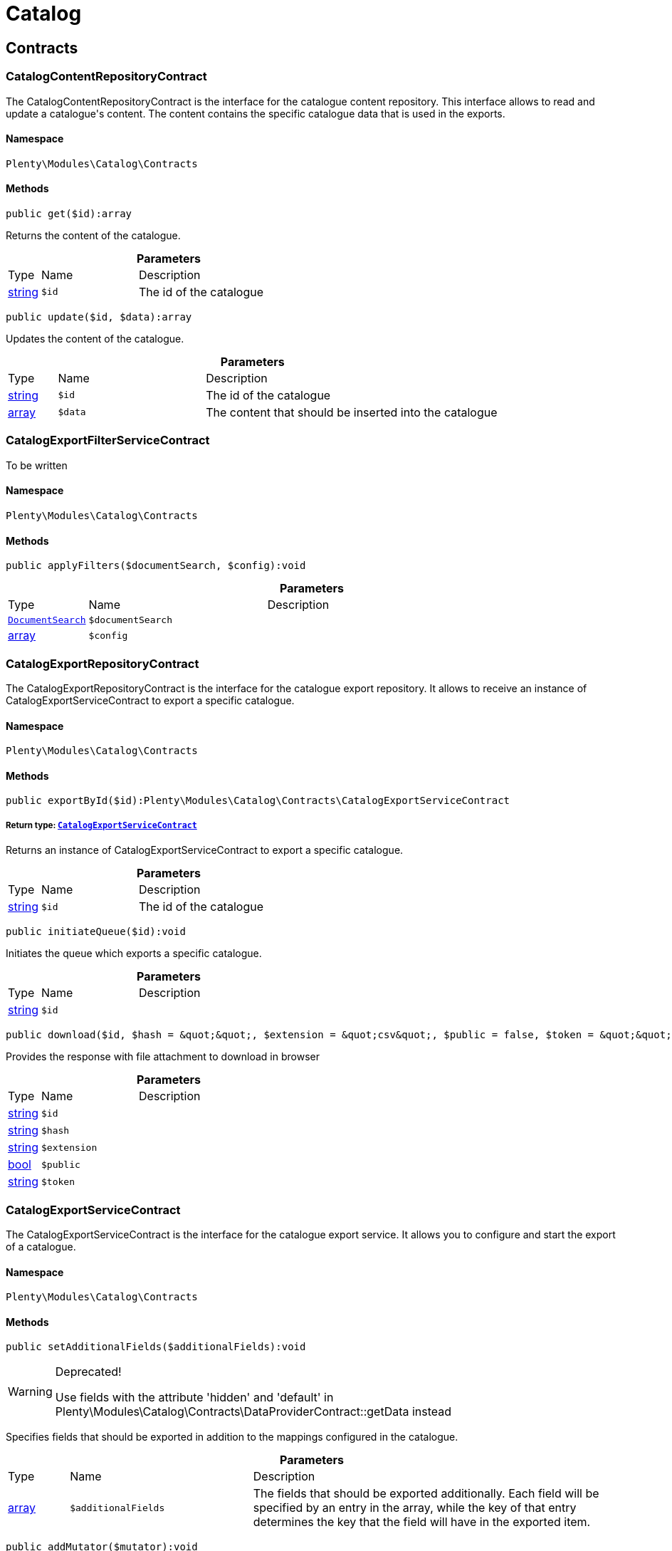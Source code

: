 :table-caption!:
:example-caption!:
:source-highlighter: prettify
:sectids!:
[[catalog_catalog]]
= Catalog

[[catalog_catalog_contracts]]
== Contracts
[[catalog_contracts_catalogcontentrepositorycontract]]
=== CatalogContentRepositoryContract

The CatalogContentRepositoryContract is the interface for the catalogue content repository. This interface allows to read and update a catalogue&#039;s content. The content contains the specific catalogue data that is used in the exports.



==== Namespace

`Plenty\Modules\Catalog\Contracts`






==== Methods

[source%nowrap, php]
----

public get($id):array

----

    





Returns the content of the catalogue.

.*Parameters*
[cols="10%,30%,60%"]
|===
|Type |Name |Description
|link:http://php.net/string[string^]
a|`$id`
a|The id of the catalogue
|===


[source%nowrap, php]
----

public update($id, $data):array

----

    





Updates the content of the catalogue.

.*Parameters*
[cols="10%,30%,60%"]
|===
|Type |Name |Description
|link:http://php.net/string[string^]
a|`$id`
a|The id of the catalogue

|link:http://php.net/array[array^]
a|`$data`
a|The content that should be inserted into the catalogue
|===



[[catalog_contracts_catalogexportfilterservicecontract]]
=== CatalogExportFilterServiceContract

To be written



==== Namespace

`Plenty\Modules\Catalog\Contracts`






==== Methods

[source%nowrap, php]
----

public applyFilters($documentSearch, $config):void

----

    







.*Parameters*
[cols="10%,30%,60%"]
|===
|Type |Name |Description
|        xref:Cloud.adoc#cloud_document_documentsearch[`DocumentSearch`]
a|`$documentSearch`
a|

|link:http://php.net/array[array^]
a|`$config`
a|
|===



[[catalog_contracts_catalogexportrepositorycontract]]
=== CatalogExportRepositoryContract

The CatalogExportRepositoryContract is the interface for the catalogue export repository. It allows to receive an instance of CatalogExportServiceContract to export a specific catalogue.



==== Namespace

`Plenty\Modules\Catalog\Contracts`






==== Methods

[source%nowrap, php]
----

public exportById($id):Plenty\Modules\Catalog\Contracts\CatalogExportServiceContract

----

    


===== *Return type:*        xref:Catalog.adoc#catalog_contracts_catalogexportservicecontract[`CatalogExportServiceContract`]


Returns an instance of CatalogExportServiceContract to export a specific catalogue.

.*Parameters*
[cols="10%,30%,60%"]
|===
|Type |Name |Description
|link:http://php.net/string[string^]
a|`$id`
a|The id of the catalogue
|===


[source%nowrap, php]
----

public initiateQueue($id):void

----

    





Initiates the queue which exports a specific catalogue.

.*Parameters*
[cols="10%,30%,60%"]
|===
|Type |Name |Description
|link:http://php.net/string[string^]
a|`$id`
a|
|===


[source%nowrap, php]
----

public download($id, $hash = &quot;&quot;, $extension = &quot;csv&quot;, $public = false, $token = &quot;&quot;):array

----

    





Provides the response with file attachment to download in browser

.*Parameters*
[cols="10%,30%,60%"]
|===
|Type |Name |Description
|link:http://php.net/string[string^]
a|`$id`
a|

|link:http://php.net/string[string^]
a|`$hash`
a|

|link:http://php.net/string[string^]
a|`$extension`
a|

|link:http://php.net/bool[bool^]
a|`$public`
a|

|link:http://php.net/string[string^]
a|`$token`
a|
|===



[[catalog_contracts_catalogexportservicecontract]]
=== CatalogExportServiceContract

The CatalogExportServiceContract is the interface for the catalogue export service. It allows you to configure and start the export of a catalogue.



==== Namespace

`Plenty\Modules\Catalog\Contracts`






==== Methods

[source%nowrap, php]
----

public setAdditionalFields($additionalFields):void

----

[WARNING]
.Deprecated! 
====

Use fields with the attribute &#039;hidden&#039; and &#039;default&#039; in Plenty\Modules\Catalog\Contracts\DataProviderContract::getData instead

====
    





Specifies fields that should be exported in addition to the mappings configured in the catalogue.

.*Parameters*
[cols="10%,30%,60%"]
|===
|Type |Name |Description
|link:http://php.net/array[array^]
a|`$additionalFields`
a|The fields that should be exported additionally. Each field will be specified by an entry in the array, while the key of that entry determines the key that the field will have in the exported item.
|===


[source%nowrap, php]
----

public addMutator($mutator):void

----

[WARNING]
.Deprecated! 
====

Use Plenty\Modules\Catalog\Contracts\TemplateContract::getPreMutators or Plenty\Modules\Catalog\Contracts\TemplateContract::getPostMutators instead.

====
    







.*Parameters*
[cols="10%,30%,60%"]
|===
|Type |Name |Description
|link:http://php.net/callable[callable^]
a|`$mutator`
a|
|===


[source%nowrap, php]
----

public setSettings($settings):void

----

    





Defines the settings that are used in the mappings and for filtering.

.*Parameters*
[cols="10%,30%,60%"]
|===
|Type |Name |Description
|link:http://php.net/array[array^]
a|`$settings`
a|
|===


[source%nowrap, php]
----

public setNumberOfDocumentsPerShard($numberOfDocumentsPerShard):void

----

[WARNING]
.Deprecated! 
====

Use Plenty\Modules\Catalog\Contracts\CatalogExportServiceContract::setItemsPerPage instead.

====
    







.*Parameters*
[cols="10%,30%,60%"]
|===
|Type |Name |Description
|link:http://php.net/int[int^]
a|`$numberOfDocumentsPerShard`
a|
|===


[source%nowrap, php]
----

public setItemsPerPage($itemsPerPage):void

----

    





Defines the amount of items that will be returned in each iteration of the export. In specific formats such as variation, it can have more results e.g. if items per page is set to 500, but variations 500 and 501 belong to the same item. In this case, variation 501 will also be returned.

.*Parameters*
[cols="10%,30%,60%"]
|===
|Type |Name |Description
|link:http://php.net/int[int^]
a|`$itemsPerPage`
a|The amount of items per page
|===


[source%nowrap, php]
----

public setUpdatedSince($timestamp):void

----

    





Limits the results of items to only those that were updated after the given timestamp.

.*Parameters*
[cols="10%,30%,60%"]
|===
|Type |Name |Description
|        xref:Miscellaneous.adoc#miscellaneous_carbon_carbon[`Carbon`]
a|`$timestamp`
a|
|===


[source%nowrap, php]
----

public getResult():Plenty\Modules\Catalog\Models\CatalogExportResult

----

    


===== *Return type:*        xref:Catalog.adoc#catalog_models_catalogexportresult[`CatalogExportResult`]


Returns an instance of CatalogExportResult, which can be iterated to receive the different pages of the exported data.

[source%nowrap, php]
----

public getPreview():void

----

    








[[catalog_contracts_catalogrepositorycontract]]
=== CatalogRepositoryContract

The CatalogRepositoryContract is the interface for the catalogue repository. It allows you to create, read, update and delete catalogues.



==== Namespace

`Plenty\Modules\Catalog\Contracts`






==== Methods

[source%nowrap, php]
----

public create($data):Plenty\Modules\Catalog\Models\Catalog

----

    


===== *Return type:*        xref:Catalog.adoc#catalog_models_catalog[`Catalog`]


Create a catalog

.*Parameters*
[cols="10%,30%,60%"]
|===
|Type |Name |Description
|link:http://php.net/array[array^]
a|`$data`
a|
|===


[source%nowrap, php]
----

public update($id, $data):Plenty\Modules\Catalog\Models\Catalog

----

    


===== *Return type:*        xref:Catalog.adoc#catalog_models_catalog[`Catalog`]


Update a catalog

.*Parameters*
[cols="10%,30%,60%"]
|===
|Type |Name |Description
|link:http://php.net/string[string^]
a|`$id`
a|

|link:http://php.net/array[array^]
a|`$data`
a|
|===


[source%nowrap, php]
----

public get($id):Plenty\Modules\Catalog\Models\Catalog

----

    


===== *Return type:*        xref:Catalog.adoc#catalog_models_catalog[`Catalog`]


Get the latest version of a catalog

.*Parameters*
[cols="10%,30%,60%"]
|===
|Type |Name |Description
|link:http://php.net/string[string^]
a|`$id`
a|
|===


[source%nowrap, php]
----

public getByVersion($id, $version = &quot;&quot;):Plenty\Modules\Catalog\Models\Catalog

----

    


===== *Return type:*        xref:Catalog.adoc#catalog_models_catalog[`Catalog`]


Get a specific version of a catalog

.*Parameters*
[cols="10%,30%,60%"]
|===
|Type |Name |Description
|link:http://php.net/string[string^]
a|`$id`
a|

|link:http://php.net/string[string^]
a|`$version`
a|
|===


[source%nowrap, php]
----

public restoreVersion($id, $version = &quot;&quot;):Plenty\Modules\Catalog\Models\Catalog

----

    


===== *Return type:*        xref:Catalog.adoc#catalog_models_catalog[`Catalog`]


Restore a past version of a catalog to become latest

.*Parameters*
[cols="10%,30%,60%"]
|===
|Type |Name |Description
|link:http://php.net/string[string^]
a|`$id`
a|

|link:http://php.net/string[string^]
a|`$version`
a|
|===


[source%nowrap, php]
----

public listVersions($id):Illuminate\Support\Collection

----

    


===== *Return type:*        xref:Miscellaneous.adoc#miscellaneous_support_collection[`Collection`]


Lists catalog versions

.*Parameters*
[cols="10%,30%,60%"]
|===
|Type |Name |Description
|link:http://php.net/string[string^]
a|`$id`
a|Catalog ID
|===


[source%nowrap, php]
----

public getArchive():array

----

    





Gets the archive

[source%nowrap, php]
----

public restoreArchived($id):Plenty\Modules\Catalog\Models\Catalog

----

    


===== *Return type:*        xref:Catalog.adoc#catalog_models_catalog[`Catalog`]


Restores an archived catalog

.*Parameters*
[cols="10%,30%,60%"]
|===
|Type |Name |Description
|link:http://php.net/string[string^]
a|`$id`
a|
|===


[source%nowrap, php]
----

public delete($id):bool

----

    





Delete a catalog

.*Parameters*
[cols="10%,30%,60%"]
|===
|Type |Name |Description
|link:http://php.net/string[string^]
a|`$id`
a|Catalog ID
|===


[source%nowrap, php]
----

public copy($data):array

----

    





Copy a catalog or multiple catalogs

.*Parameters*
[cols="10%,30%,60%"]
|===
|Type |Name |Description
|link:http://php.net/array[array^]
a|`$data`
a|
|===


[source%nowrap, php]
----

public copyCatalog($id, $modifiedAttributes):Plenty\Modules\Catalog\Models\Catalog

----

    


===== *Return type:*        xref:Catalog.adoc#catalog_models_catalog[`Catalog`]


Copy a single catalog

.*Parameters*
[cols="10%,30%,60%"]
|===
|Type |Name |Description
|link:http://php.net/string[string^]
a|`$id`
a|Catalog ID

|link:http://php.net/array[array^]
a|`$modifiedAttributes`
a|Attributes to add or modify
|===


[source%nowrap, php]
----

public copyCatalogFormat($catalogId, $data):array

----

    





Copy a catalog format

.*Parameters*
[cols="10%,30%,60%"]
|===
|Type |Name |Description
|link:http://php.net/string[string^]
a|`$catalogId`
a|Catalog ID

|link:http://php.net/array[array^]
a|`$data`
a|
|===


[source%nowrap, php]
----

public all($page = 1, $perPage = 25):Plenty\Repositories\Models\PaginatedResult

----

    


===== *Return type:*        xref:Miscellaneous.adoc#miscellaneous_models_paginatedresult[`PaginatedResult`]


Get list of all catalogs

.*Parameters*
[cols="10%,30%,60%"]
|===
|Type |Name |Description
|link:http://php.net/int[int^]
a|`$page`
a|

|link:http://php.net/int[int^]
a|`$perPage`
a|
|===


[source%nowrap, php]
----

public activate($id, $active):array

----

    





Activate a catalog

.*Parameters*
[cols="10%,30%,60%"]
|===
|Type |Name |Description
|link:http://php.net/string[string^]
a|`$id`
a|

|link:http://php.net/bool[bool^]
a|`$active`
a|
|===


[source%nowrap, php]
----

public getCatalogPreview($id):array

----

    





Gets the preview for an export with a specific catalog

.*Parameters*
[cols="10%,30%,60%"]
|===
|Type |Name |Description
|link:http://php.net/string[string^]
a|`$id`
a|
|===


[source%nowrap, php]
----

public migrate():bool

----

    





Migrates catalogs from Dynamo DB to S3

[source%nowrap, php]
----

public generateToken():string

----

    





Generates an alphanumeric token

[source%nowrap, php]
----

public buildDownloadPublicURL($id, $data):string

----

    





Builds the catalog&#039;s public download url

.*Parameters*
[cols="10%,30%,60%"]
|===
|Type |Name |Description
|link:http://php.net/string[string^]
a|`$id`
a|

|link:http://php.net/array[array^]
a|`$data`
a|
|===


[source%nowrap, php]
----

public buildDownloadPrivateURL($id, $data):string

----

    





Builds the catalog&#039;s private download url

.*Parameters*
[cols="10%,30%,60%"]
|===
|Type |Name |Description
|link:http://php.net/string[string^]
a|`$id`
a|

|link:http://php.net/array[array^]
a|`$data`
a|
|===


[source%nowrap, php]
----

public exportCatalog($id):array

----

    





Exports the catalog. The catalog ID is required.

.*Parameters*
[cols="10%,30%,60%"]
|===
|Type |Name |Description
|link:http://php.net/string[string^]
a|`$id`
a|
|===


[source%nowrap, php]
----

public importCatalog($content):Plenty\Modules\Catalog\Models\Catalog

----

    


===== *Return type:*        xref:Catalog.adoc#catalog_models_catalog[`Catalog`]


Imports the catalog. The catalog ID is required.

.*Parameters*
[cols="10%,30%,60%"]
|===
|Type |Name |Description
|link:http://php.net/string[string^]
a|`$content`
a|
|===


[source%nowrap, php]
----

public setFilters($filters = []):void

----

    





Sets the filter array.

.*Parameters*
[cols="10%,30%,60%"]
|===
|Type |Name |Description
|link:http://php.net/array[array^]
a|`$filters`
a|
|===


[source%nowrap, php]
----

public getFilters():void

----

    





Returns the filter array.

[source%nowrap, php]
----

public getConditions():void

----

    





Returns a collection of parsed filters as Condition object

[source%nowrap, php]
----

public clearFilters():void

----

    





Clears the filter array.


[[catalog_contracts_catalogresultconvertercontract]]
=== CatalogResultConverterContract

To be written



==== Namespace

`Plenty\Modules\Catalog\Contracts`






==== Methods

[source%nowrap, php]
----

public addData($data):void

----

    





Through this a single entry of a catalog result should be added

.*Parameters*
[cols="10%,30%,60%"]
|===
|Type |Name |Description
|
a|`$data`
a|
|===


[source%nowrap, php]
----

public getConvertedResult():string

----

    





Converts the data that was inserted into the specific output format

[source%nowrap, php]
----

public getType():string

----

    





Returns the type of the converted result

[source%nowrap, php]
----

public clear():void

----

    








[[catalog_contracts_catalogruntimeconfigcontract]]
=== CatalogRuntimeConfigContract

To be written



==== Namespace

`Plenty\Modules\Catalog\Contracts`






==== Methods

[source%nowrap, php]
----

public applyRuntimeConfig($template, $catalog):void

----

    





Will be run before every export and is meant to provide filters on the template
which can&#039;t be defined before the runtime of the export

.*Parameters*
[cols="10%,30%,60%"]
|===
|Type |Name |Description
|        xref:Catalog.adoc#catalog_contracts_templatecontract[`TemplateContract`]
a|`$template`
a|

|        xref:Catalog.adoc#catalog_models_catalog[`Catalog`]
a|`$catalog`
a|
|===


[source%nowrap, php]
----

public applyPreviewRuntimeConfig($template, $catalog):void

----

    





Will be run before every preview and is meant to provide filters on the template
which can&#039;t be defined before the runtime of the preview

.*Parameters*
[cols="10%,30%,60%"]
|===
|Type |Name |Description
|        xref:Catalog.adoc#catalog_contracts_templatecontract[`TemplateContract`]
a|`$template`
a|

|        xref:Catalog.adoc#catalog_models_catalog[`Catalog`]
a|`$catalog`
a|
|===



[[catalog_contracts_catalogruntimeconfigprovidercontract]]
=== CatalogRuntimeConfigProviderContract

To be written



==== Namespace

`Plenty\Modules\Catalog\Contracts`






==== Methods

[source%nowrap, php]
----

public isPreviewable():bool

----

    





Determines if a preview can be exported through catalogs that use the specific template

[source%nowrap, php]
----

public getRuntimeConfigClass():string

----

    





Returns a class name through which the export can be configured with information that isn&#039;t known before
the export runtime

[source%nowrap, php]
----

public getResultConverterClass():string

----

    





Returns a class name through which the export result can be converted into the necessary format (e.g. json or csv)


[[catalog_contracts_catalogtemplateprovidercontract]]
=== CatalogTemplateProviderContract

The CatalogTemplateProviderContract is the interface that has to be implemented by the catalogue template providers. Each registered template should have a catalogue template provider (multiple templates can use the same one) to avoid booting them if they are not necessary. A catalogue template provider fills a template with data at the moment the template gets booted. Whenever it is possible, use the abstract class Plenty\Modules\Catalog\Templates\BaseTemplateProvider.



==== Namespace

`Plenty\Modules\Catalog\Contracts`






==== Methods

[source%nowrap, php]
----

public getMappings():array

----

    





Returns the different mapping sections including the information which data provider fills them. Each entry in the array represents a section of the catalogue UI.

[source%nowrap, php]
----

public getFilter():array

----

    





Returns the filters that will be applied in each export of templates that will be booted by this provider.

[source%nowrap, php]
----

public getPreMutators():array

----

    





Returns the callback functions that will be applied to the raw data (so before the mapping occurs) of each item in the export. Every callback function will receive an array of the raw item data and should return this array with the changes that should be applied (e.g. function (array $item){ --your code-- return $item}).

[source%nowrap, php]
----

public getPostMutators():array

----

    





Returns the callback functions that will be applied to the mapped data of each item in the export. Every callback function will receive an array of the mapped item data und should return this array with the changes that should be applied (e.g. function (array $item){ --your code-- return $item}).

[source%nowrap, php]
----

public getSkuCallback():callable

----

    





Returns a callback function that is called if a field with the specific key &quot;sku&quot; got mapped. The function will receive the value that got mapped, the raw data array of this item and the type of the mapped source. It should return the new value (e.g. function ($value, array $item, $mappingType){ --your code-- return $value})).

[source%nowrap, php]
----

public getSettings():array

----

    





Returns an array of settings that will be displayed in the UI of each catalogue with a template that uses this provider. The selected values for all those settings can then be used in the export.

[source%nowrap, php]
----

public getMetaInfo():array

----

    





Returns an array of meta information which can be used to forward information to the export which could otherwise not be received.


[[catalog_contracts_dataprovidercontract]]
=== DataProviderContract

The DataProviderContract is the interface for data providers. Data providers provide the available fields that can be mapped in a template to create a catalogue. Whenever it is possible, use one of the concrete implementations Plenty\Modules\Catalog\DataProviders\BaseDataProvider, Plenty\Modules\Catalog\DataProviders\KeyDataProvider or Plenty\Modules\Catalog\DataProviders\NestedKeyDataProvider.



==== Namespace

`Plenty\Modules\Catalog\Contracts`






==== Methods

[source%nowrap, php]
----

public getData($query = &quot;&quot;):array

----

    





Returns the data that should be provided.

.*Parameters*
[cols="10%,30%,60%"]
|===
|Type |Name |Description
|link:http://php.net/string[string^]
a|`$query`
a|
|===


[source%nowrap, php]
----

public setTemplate($template):void

----

    







.*Parameters*
[cols="10%,30%,60%"]
|===
|Type |Name |Description
|        xref:Catalog.adoc#catalog_contracts_templatecontract[`TemplateContract`]
a|`$template`
a|
|===


[source%nowrap, php]
----

public setMapping($mapping):void

----

    







.*Parameters*
[cols="10%,30%,60%"]
|===
|Type |Name |Description
|link:http://php.net/array[array^]
a|`$mapping`
a|
|===



[[catalog_contracts_fieldgrouprepositorycontract]]
=== FieldGroupRepositoryContract

The FieldGroupRepositoryContract is the contract for the field group repository. It allows to retrieve fields of a field group. Field groups represent the different groups of available sources that can be seen in the data picker component in the catalogue UI. Each field represents a mappable source.



==== Namespace

`Plenty\Modules\Catalog\Contracts`






==== Methods

[source%nowrap, php]
----

public getFields($id, $page, $itemsPerPage, $parentId = null):Plenty\Repositories\Models\PaginatedResult

----

    


===== *Return type:*        xref:Miscellaneous.adoc#miscellaneous_models_paginatedresult[`PaginatedResult`]


Get list of fields

.*Parameters*
[cols="10%,30%,60%"]
|===
|Type |Name |Description
|link:http://php.net/string[string^]
a|`$id`
a|

|link:http://php.net/int[int^]
a|`$page`
a|

|link:http://php.net/int[int^]
a|`$itemsPerPage`
a|

|link:http://php.net/string[string^]
a|`$parentId`
a|
|===


[source%nowrap, php]
----

public getFieldById($id, $fieldId):array

----

    





Get field by id

.*Parameters*
[cols="10%,30%,60%"]
|===
|Type |Name |Description
|link:http://php.net/string[string^]
a|`$id`
a|

|link:http://php.net/string[string^]
a|`$fieldId`
a|
|===


[source%nowrap, php]
----

public getFieldsByCatalogId($id, $catalogId):array

----

    





Get Fields by id of the catalog

.*Parameters*
[cols="10%,30%,60%"]
|===
|Type |Name |Description
|link:http://php.net/string[string^]
a|`$id`
a|

|link:http://php.net/string[string^]
a|`$catalogId`
a|
|===


[source%nowrap, php]
----

public fieldValuesTree($id, $page, $itemsPerPage):array

----

    







.*Parameters*
[cols="10%,30%,60%"]
|===
|Type |Name |Description
|link:http://php.net/string[string^]
a|`$id`
a|

|link:http://php.net/int[int^]
a|`$page`
a|

|link:http://php.net/int[int^]
a|`$itemsPerPage`
a|
|===



[[catalog_contracts_nesteddataprovidercontract]]
=== NestedDataProviderContract

The NestedDataProviderContract is the interface for nested data providers. Nested data providers are used to provide nested options that can be selected for export. E.g. a list of categories of a specific marketplace. Whenever it is possible, use the concrete implementation Plenty\Modules\Catalog\DataProviders\NestedKeyDataProvider.



==== Namespace

`Plenty\Modules\Catalog\Contracts`






==== Methods

[source%nowrap, php]
----

public getNestedData($parentId, $query = &quot;&quot;, $meta = []):array

----

    





Returns the data of a specific level, which is determined via the id of a parent value.

.*Parameters*
[cols="10%,30%,60%"]
|===
|Type |Name |Description
|link:http://php.net/string[string^]
a|`$parentId`
a|

|link:http://php.net/string[string^]
a|`$query`
a|

|link:http://php.net/array[array^]
a|`$meta`
a|
|===


[source%nowrap, php]
----

public getDataByValue($id):array

----

    





Returns a specific value of the nested data determined by its id.

.*Parameters*
[cols="10%,30%,60%"]
|===
|Type |Name |Description
|link:http://php.net/string[string^]
a|`$id`
a|
|===


[source%nowrap, php]
----

public getData($query = &quot;&quot;):array

----

    





Returns the data that should be provided.

.*Parameters*
[cols="10%,30%,60%"]
|===
|Type |Name |Description
|link:http://php.net/string[string^]
a|`$query`
a|
|===


[source%nowrap, php]
----

public setTemplate($template):void

----

    







.*Parameters*
[cols="10%,30%,60%"]
|===
|Type |Name |Description
|        xref:Catalog.adoc#catalog_contracts_templatecontract[`TemplateContract`]
a|`$template`
a|
|===


[source%nowrap, php]
----

public setMapping($mapping):void

----

    







.*Parameters*
[cols="10%,30%,60%"]
|===
|Type |Name |Description
|link:http://php.net/array[array^]
a|`$mapping`
a|
|===



[[catalog_contracts_templatecontainercontract]]
=== TemplateContainerContract

The TemplateContainerContract is the interface of the template container. The template container is a singleton, which allows to register and retrieve templates.



==== Namespace

`Plenty\Modules\Catalog\Contracts`






==== Methods

[source%nowrap, php]
----

public register($name, $type, $providerClass = &quot;&quot;, $exportType = &quot;Plenty\Modules\Catalog\Dummy\VariationCatalogExportType&quot;):Plenty\Modules\Catalog\Contracts\TemplateContract

----

    


===== *Return type:*        xref:Catalog.adoc#catalog_contracts_templatecontract[`TemplateContract`]


Registers a new template that can be used to create a catalogue.

.*Parameters*
[cols="10%,30%,60%"]
|===
|Type |Name |Description
|link:http://php.net/string[string^]
a|`$name`
a|The specific name of the template

|link:http://php.net/string[string^]
a|`$type`
a|The type of the template. Multiple templates can be grouped in one type

|link:http://php.net/string[string^]
a|`$providerClass`
a|Class name of the provider that boots the template

|link:http://php.net/string[string^]
a|`$exportType`
a|Determines which data is available for mappings in the export. The default is variation data. (Currently only variation data can be exported via catalogues.)
|===


[source%nowrap, php]
----

public getTemplates():array

----

    





Returns all registered templates.

[source%nowrap, php]
----

public getTemplate($identifier):Plenty\Modules\Catalog\Contracts\TemplateContract

----

    


===== *Return type:*        xref:Catalog.adoc#catalog_contracts_templatecontract[`TemplateContract`]


Returns a specific template by its identifier.

.*Parameters*
[cols="10%,30%,60%"]
|===
|Type |Name |Description
|link:http://php.net/string[string^]
a|`$identifier`
a|
|===


[source%nowrap, php]
----

public getTemplateWithoutBootingIt($identifier):Plenty\Modules\Catalog\Contracts\TemplateContract

----

    


===== *Return type:*        xref:Catalog.adoc#catalog_contracts_templatecontract[`TemplateContract`]


Returns a specific template by its identifier without booting it.

.*Parameters*
[cols="10%,30%,60%"]
|===
|Type |Name |Description
|link:http://php.net/string[string^]
a|`$identifier`
a|
|===



[[catalog_contracts_templatecontract]]
=== TemplateContract

The TemplateContract is the interface for templates. Templates are used to define a specific schema that can be used to create and configure a catalogue.



==== Namespace

`Plenty\Modules\Catalog\Contracts`






==== Methods

[source%nowrap, php]
----

public getName():string

----

    





Returns the name of the template.

[source%nowrap, php]
----

public getType():string

----

    





Returns the type of the template.

[source%nowrap, php]
----

public getExportType():string

----

    





Returns the export type of the template.

[source%nowrap, php]
----

public getMappings():array

----

    





Returns the mappings of a template.

[source%nowrap, php]
----

public addMapping($mapping):void

----

    





Adds a mapping to the template. If possible, don&#039;t use this directly and let it be handled by the catalogue template provider.

.*Parameters*
[cols="10%,30%,60%"]
|===
|Type |Name |Description
|link:http://php.net/array[array^]
a|`$mapping`
a|
|===


[source%nowrap, php]
----

public addMutator($callback):void

----

[WARNING]
.Deprecated! 
====

Use Plenty\Modules\Catalog\Contracts\TemplateContract::addPreMutator or Plenty\Modules\Catalog\Contracts\TemplateContract::addPreMutator instead.

====
    







.*Parameters*
[cols="10%,30%,60%"]
|===
|Type |Name |Description
|link:http://php.net/callable[callable^]
a|`$callback`
a|
|===


[source%nowrap, php]
----

public addPreMutator($callback):void

----

    





Adds a pre mutator to the template. Pre mutators are applied to the export data before the mapping occurs. If possible, don&#039;t use this directly and let it be handled by the catalogue template provider.

.*Parameters*
[cols="10%,30%,60%"]
|===
|Type |Name |Description
|link:http://php.net/callable[callable^]
a|`$callback`
a|
|===


[source%nowrap, php]
----

public addPostMutator($callback):void

----

    





Adds a post mutator to the template. Post mutators are applied to the export data once the mapping occurred. If possible, don&#039;t use this directly and let it be handled by the catalogue template provider.

.*Parameters*
[cols="10%,30%,60%"]
|===
|Type |Name |Description
|link:http://php.net/callable[callable^]
a|`$callback`
a|
|===


[source%nowrap, php]
----

public getFilter():array

----

    





Returns the filters of the template.

[source%nowrap, php]
----

public addFilter($filter):void

----

    





Adds a filter to the template. If possible, don&#039;t use this directly and let it be handled by the catalogue template provider.

.*Parameters*
[cols="10%,30%,60%"]
|===
|Type |Name |Description
|link:http://php.net/array[array^]
a|`$filter`
a|
|===


[source%nowrap, php]
----

public getIdentifier():string

----

    





Returns the unique identifier of the template.

[source%nowrap, php]
----

public getMutators():array

----

[WARNING]
.Deprecated! 
====

Use Plenty\Modules\Catalog\Contracts\TemplateContract::getPreMutators or Plenty\Modules\Catalog\Contracts\TemplateContract::getPostMutators instead.

====
    







[source%nowrap, php]
----

public getPreMutators():array

----

    





Returns the pre mutators of the template.

[source%nowrap, php]
----

public getPostMutators():array

----

    





Returns the post mutators of the template.

[source%nowrap, php]
----

public setSkuCallback($callback):void

----

    





Defines the callback function that will be called after the mapping is done for a field with the key &quot;sku&quot;.

.*Parameters*
[cols="10%,30%,60%"]
|===
|Type |Name |Description
|link:http://php.net/callable[callable^]
a|`$callback`
a|
|===


[source%nowrap, php]
----

public getSkuCallback():callable

----

    





Retrieves the callback function that will be called after the mapping is done for a field with the key &quot;sku&quot;.

[source%nowrap, php]
----

public addSetting($setting):void

----

    





Adds a setting to the templates. Settings create components in the UI of catalogues which use this template. The components will provide data for the export in accordance with the user input in the catalogue. If possible, don&#039;t use this directly and let it be handled by the catalogue template provider.

.*Parameters*
[cols="10%,30%,60%"]
|===
|Type |Name |Description
|link:http://php.net/array[array^]
a|`$setting`
a|
|===


[source%nowrap, php]
----

public getSettings():array

----

    





Returns the settings of a template.

[source%nowrap, php]
----

public setMetaInfo($meta):void

----

    





Sets the meta info for a template. Meta info is used to provide data which has to be known when working with the template. If possible, don&#039;t use this directly and let it be handled by the catalogue template provider.

.*Parameters*
[cols="10%,30%,60%"]
|===
|Type |Name |Description
|link:http://php.net/array[array^]
a|`$meta`
a|
|===


[source%nowrap, php]
----

public getMetaInfo():array

----

    





Returns the meta info of a template.

[source%nowrap, php]
----

public isPreviewable():bool

----

    





Determines if this template supports preview exports

[source%nowrap, php]
----

public allowPreview($isPreviewable):void

----

    





Used to activate / deactivate the possibility to export previews through this template

.*Parameters*
[cols="10%,30%,60%"]
|===
|Type |Name |Description
|link:http://php.net/bool[bool^]
a|`$isPreviewable`
a|
|===


[source%nowrap, php]
----

public hasRuntimeConfig():bool

----

    







[source%nowrap, php]
----

public hasResultConverter():bool

----

    







[source%nowrap, php]
----

public getRuntimeConfig():Plenty\Modules\Catalog\Contracts\CatalogRuntimeConfigContract

----

    


===== *Return type:*        xref:Catalog.adoc#catalog_contracts_catalogruntimeconfigcontract[`CatalogRuntimeConfigContract`]




[source%nowrap, php]
----

public getResultConverter():Plenty\Modules\Catalog\Contracts\CatalogResultConverterContract

----

    


===== *Return type:*        xref:Catalog.adoc#catalog_contracts_catalogresultconvertercontract[`CatalogResultConverterContract`]




[source%nowrap, php]
----

public boot($provider):void

----

    





Fills the template via the given catalogue template provider. This method is called by the template container and should not be called manually.

.*Parameters*
[cols="10%,30%,60%"]
|===
|Type |Name |Description
|        xref:Catalog.adoc#catalog_contracts_catalogtemplateprovidercontract[`CatalogTemplateProviderContract`]
a|`$provider`
a|
|===


[source%nowrap, php]
----

public isBooted():bool

----

    





Returns the current boot state of the template.

[source%nowrap, php]
----

public translatedToArray($language):array

----

    







.*Parameters*
[cols="10%,30%,60%"]
|===
|Type |Name |Description
|link:http://php.net/string[string^]
a|`$language`
a|
|===


[source%nowrap, php]
----

public toArray():array

----

    





Get the instance as an array.

[source%nowrap, php]
----

public jsonSerialize():void

----

    








[[catalog_contracts_templaterepositorycontract]]
=== TemplateRepositoryContract

The TemplateRepositoryContract is the interface for the template repository. It allows to retrieve templates and their mappings.



==== Namespace

`Plenty\Modules\Catalog\Contracts`






==== Methods

[source%nowrap, php]
----

public getTemplates():array

----

    





Get list of templates

[source%nowrap, php]
----

public getTemplate($id, $data):array

----

    





Get template

.*Parameters*
[cols="10%,30%,60%"]
|===
|Type |Name |Description
|link:http://php.net/string[string^]
a|`$id`
a|

|link:http://php.net/string[string^]
a|`$data`
a|
|===


[source%nowrap, php]
----

public getMappings($id):array

----

    





Get list of mappings

.*Parameters*
[cols="10%,30%,60%"]
|===
|Type |Name |Description
|link:http://php.net/string[string^]
a|`$id`
a|
|===


[source%nowrap, php]
----

public getMapping($id, $mappingId):array

----

    





Get mapping

.*Parameters*
[cols="10%,30%,60%"]
|===
|Type |Name |Description
|link:http://php.net/string[string^]
a|`$id`
a|

|link:http://php.net/string[string^]
a|`$mappingId`
a|
|===


[source%nowrap, php]
----

public getMappingData($id, $mappingId, $parentId = null):array

----

    





Get mapping data

.*Parameters*
[cols="10%,30%,60%"]
|===
|Type |Name |Description
|link:http://php.net/string[string^]
a|`$id`
a|

|link:http://php.net/string[string^]
a|`$mappingId`
a|

|link:http://php.net/string[string^]
a|`$parentId`
a|
|===


[source%nowrap, php]
----

public getMappingDataById($id, $mappingId, $dataId):array

----

    





Get mapping data by id

.*Parameters*
[cols="10%,30%,60%"]
|===
|Type |Name |Description
|link:http://php.net/string[string^]
a|`$id`
a|

|link:http://php.net/string[string^]
a|`$mappingId`
a|

|link:http://php.net/string[string^]
a|`$dataId`
a|
|===


[source%nowrap, php]
----

public test($id):void

----

    





Test export of a catalog

.*Parameters*
[cols="10%,30%,60%"]
|===
|Type |Name |Description
|link:http://php.net/string[string^]
a|`$id`
a|
|===


[source%nowrap, php]
----

public getAllMappings($id):array

----

    





Get all mappings

.*Parameters*
[cols="10%,30%,60%"]
|===
|Type |Name |Description
|link:http://php.net/string[string^]
a|`$id`
a|
|===


[[catalog_catalog_dataproviders]]
== DataProviders
[[catalog_dataproviders_basedataprovider]]
=== BaseDataProvider

The BaseDataProvider is used to define a section of simple mappings in the catalogue. A simple mapping refers to the assignment of a value in the plentymarkets system or a manually predefined value to a specific key. E.g. mapping the value of a specific text property to the key &#039;description&#039;.



==== Namespace

`Plenty\Modules\Catalog\DataProviders`






==== Methods

[source%nowrap, php]
----

public getRows():array

----

    







[source%nowrap, php]
----

public setTemplate($template):void

----

    







.*Parameters*
[cols="10%,30%,60%"]
|===
|Type |Name |Description
|        xref:Catalog.adoc#catalog_contracts_templatecontract[`TemplateContract`]
a|`$template`
a|
|===


[source%nowrap, php]
----

public setMapping($mapping):void

----

    







.*Parameters*
[cols="10%,30%,60%"]
|===
|Type |Name |Description
|link:http://php.net/array[array^]
a|`$mapping`
a|
|===



[[catalog_dataproviders_keydataprovider]]
=== KeyDataProvider

The KeyDataProvider is used to define a section of a complex mapping in the catalogue. A complex mapping refers to the assignment of a value from a predefined list of possible values to a key if a specific requirement is met. E.g. put the value &#039;awesomeBrand&#039; into the key &#039;brand&#039;, if manufacturer &#039;awesomeManufacturer&#039; is linked to a variation.



==== Namespace

`Plenty\Modules\Catalog\DataProviders`






==== Methods

[source%nowrap, php]
----

public getKey():string

----

    







[source%nowrap, php]
----

public getRows():array

----

    







[source%nowrap, php]
----

public setTemplate($template):void

----

    







.*Parameters*
[cols="10%,30%,60%"]
|===
|Type |Name |Description
|        xref:Catalog.adoc#catalog_contracts_templatecontract[`TemplateContract`]
a|`$template`
a|
|===


[source%nowrap, php]
----

public setMapping($mapping):void

----

    







.*Parameters*
[cols="10%,30%,60%"]
|===
|Type |Name |Description
|link:http://php.net/array[array^]
a|`$mapping`
a|
|===



[[catalog_dataproviders_nestedkeydataprovider]]
=== NestedKeyDataProvider

The NestedKeyDataProvider is used to define a section of a complex mapping in the catalogue. It is specifically used if the list of available values contains nested values. E.g. a list of categories with sub-categories.



==== Namespace

`Plenty\Modules\Catalog\DataProviders`






==== Methods

[source%nowrap, php]
----

public getKey():string

----

    







[source%nowrap, php]
----

public getNestedRows($parentId):array

----

    







.*Parameters*
[cols="10%,30%,60%"]
|===
|Type |Name |Description
|
a|`$parentId`
a|
|===


[source%nowrap, php]
----

public getMetaData():void

----

    







[source%nowrap, php]
----

public getNestedData($parentId, $query = &quot;&quot;, $meta = []):array

----

    







.*Parameters*
[cols="10%,30%,60%"]
|===
|Type |Name |Description
|link:http://php.net/string[string^]
a|`$parentId`
a|

|link:http://php.net/string[string^]
a|`$query`
a|

|link:http://php.net/array[array^]
a|`$meta`
a|
|===


[source%nowrap, php]
----

public getRows():array

----

    







[source%nowrap, php]
----

public setTemplate($template):void

----

    







.*Parameters*
[cols="10%,30%,60%"]
|===
|Type |Name |Description
|        xref:Catalog.adoc#catalog_contracts_templatecontract[`TemplateContract`]
a|`$template`
a|
|===


[source%nowrap, php]
----

public setMapping($mapping):void

----

    







.*Parameters*
[cols="10%,30%,60%"]
|===
|Type |Name |Description
|link:http://php.net/array[array^]
a|`$mapping`
a|
|===


[source%nowrap, php]
----

public getDataByValue($id):array

----

    





Returns a specific value of the nested data determined by its id.

.*Parameters*
[cols="10%,30%,60%"]
|===
|Type |Name |Description
|link:http://php.net/string[string^]
a|`$id`
a|
|===


[[catalog_catalog_helpers]]
== Helpers
[[catalog_helpers_contenttypehelper]]
=== ContentTypeHelper

Provides a list of valid content types that can be returned in a CatalogResultConverter



==== Namespace

`Plenty\Modules\Catalog\Helpers`






==== Methods

[source%nowrap, php]
----

public static isValidType($type):bool

----

    





Checks wether a given type is valid as return type in a CatalogResultConverter

.*Parameters*
[cols="10%,30%,60%"]
|===
|Type |Name |Description
|link:http://php.net/string[string^]
a|`$type`
a|
|===


[[catalog_catalog_models]]
== Models
[[catalog_models_catalog]]
=== Catalog

The catalog model - stores on S3



==== Namespace

`Plenty\Modules\Catalog\Models`





.Properties
[cols="10%,30%,60%"]
|===
|Type |Name |Description

|link:http://php.net/array[array^]
    a|data
    a|Contains the mappings and template settings
|link:http://php.net/array[array^]
    a|settings
    a|Contains the settings
|link:http://php.net/string[string^]
    a|name
    a|The name of the catalogue
|link:http://php.net/string[string^]
    a|template
    a|The id of the template that was used to create the catalogue
|link:http://php.net/string[string^]
    a|id
    a|The id of the catalogue
|link:http://php.net/bool[bool^]
    a|active
    a|Determines whether a catalogue can be exported
|link:http://php.net/bool[bool^]
    a|showMandatoryFields
    a|Determines if only the mandatory fields should be displayed in the catalogue UI
|link:http://php.net/string[string^]
    a|updatedAt
    a|The updated at date in W3C
|link:http://php.net/string[string^]
    a|createdAt
    a|The created at date in W3C
|===


==== Methods

[source%nowrap, php]
----

public toArray()

----

    





Returns this model as an array.


[[catalog_models_catalogexportresult]]
=== CatalogExportResult

The CatalogExportResult represents the exported data in a specific catalogue export. It implements the Iterator interface and can therefore be used in a foreach loop to retrieve the different pages of the export data.



==== Namespace

`Plenty\Modules\Catalog\Models`






==== Methods

[source%nowrap, php]
----

public toArray()

----

    





Returns this model as an array.

[[catalog_catalog_templates]]
== Templates
[[catalog_templates_basetemplateprovider]]
=== BaseTemplateProvider

The BaseTemplateProvider is the abstract class that should be used to implement a template provider.



==== Namespace

`Plenty\Modules\Catalog\Templates`






==== Methods

[source%nowrap, php]
----

public getMappings():array

----

    





Returns the different mapping sections including the information which data provider fills them. Each entry in the array represents a section of the catalogue UI.

[source%nowrap, php]
----

public getFilter():array

----

    





Returns the filters that will be applied in each export of templates that will be booted by this provider.

[source%nowrap, php]
----

public getPreMutators():array

----

    





Returns the callback functions that will be applied to the raw data (so before the mapping occurs) of each item in the export. Every callback function will receive an array of the raw item data and should return this array with the changes that should be applied (e.g. function (array $item){ --your code-- return $item}).

[source%nowrap, php]
----

public getPostMutators():array

----

    





Returns the callback functions that will be applied to the mapped data of each item in the export. Every callback function will receive an array of the mapped item data und should return this array with the changes that should be applied (e.g. function (array $item){ --your code-- return $item}).

[source%nowrap, php]
----

public getSkuCallback():callable

----

    





Returns a callback function that is called if a field with the specific key &quot;sku&quot; got mapped. The function will receive the value that got mapped, the raw data array of this item and the type of the mapped source. It should return the new value (e.g. function ($value, array $item, $mappingType){ --your code-- return $value})).

[source%nowrap, php]
----

public getSettings():array

----

    





Returns an array of settings that will be displayed in the UI of each catalogue with a template that uses this provider. The selected values for all those settings can then be used in the export.

[source%nowrap, php]
----

public getMetaInfo():array

----

    





Returns an array of meta information which can be used to forward information to the export which could otherwise not be received.


[[catalog_templates_template]]
=== Template

Templates are used to define a schema for the creation of catalogues.



==== Namespace

`Plenty\Modules\Catalog\Templates`






==== Methods

[source%nowrap, php]
----

public getMappings():array

----

    





Returns the mappings of a template.

[source%nowrap, php]
----

public addMapping($section):void

----

    





Adds a mapping to the template. If possible, don&#039;t use this directly and let it be handled by the catalogue template provider.

.*Parameters*
[cols="10%,30%,60%"]
|===
|Type |Name |Description
|link:http://php.net/array[array^]
a|`$section`
a|
|===


[source%nowrap, php]
----

public addMutator($callback):void

----

[WARNING]
.Deprecated! 
====

Use Plenty\Modules\Catalog\Contracts\TemplateContract::addPreMutator or Plenty\Modules\Catalog\Contracts\TemplateContract::addPreMutator instead.

====
    







.*Parameters*
[cols="10%,30%,60%"]
|===
|Type |Name |Description
|link:http://php.net/callable[callable^]
a|`$callback`
a|
|===


[source%nowrap, php]
----

public getMutators():array

----

[WARNING]
.Deprecated! 
====

Use Plenty\Modules\Catalog\Contracts\TemplateContract::getPreMutators or Plenty\Modules\Catalog\Contracts\TemplateContract::getPostMutators instead.

====
    







[source%nowrap, php]
----

public addPreMutator($callback):void

----

    





Adds a pre mutator to the template. Pre mutators are applied to the export data before the mapping occurs. If possible, don&#039;t use this directly and let it be handled by the catalogue template provider.

.*Parameters*
[cols="10%,30%,60%"]
|===
|Type |Name |Description
|link:http://php.net/callable[callable^]
a|`$callback`
a|
|===


[source%nowrap, php]
----

public addPostMutator($callback):void

----

    





Adds a post mutator to the template. Post mutators are applied to the export data once the mapping occurred. If possible, don&#039;t use this directly and let it be handled by the catalogue template provider.

.*Parameters*
[cols="10%,30%,60%"]
|===
|Type |Name |Description
|link:http://php.net/callable[callable^]
a|`$callback`
a|
|===


[source%nowrap, php]
----

public getFilter():array

----

    





Returns the filters of the template.

[source%nowrap, php]
----

public addFilter($filter):void

----

    





Adds a filter to the template. If possible, don&#039;t use this directly and let it be handled by the catalogue template provider.

.*Parameters*
[cols="10%,30%,60%"]
|===
|Type |Name |Description
|link:http://php.net/array[array^]
a|`$filter`
a|
|===


[source%nowrap, php]
----

public getPreMutators():array

----

    





Returns the pre mutators of the template.

[source%nowrap, php]
----

public getPostMutators():array

----

    





Returns the post mutators of the template.

[source%nowrap, php]
----

public setSkuCallback($callback):void

----

    





Defines the callback function that will be called after the mapping is done for a field with the key &quot;sku&quot;.

.*Parameters*
[cols="10%,30%,60%"]
|===
|Type |Name |Description
|link:http://php.net/callable[callable^]
a|`$callback`
a|
|===


[source%nowrap, php]
----

public getSkuCallback():callable

----

    





Returns the callback function that will be called after the mapping is done for a field with the key &quot;sku&quot;

[source%nowrap, php]
----

public addSetting($setting):void

----

    





Adds a setting to the templates. Settings create components in the UI of catalogues which use this template. The components will provide data for the export in accordance with the user input in the catalogue. If possible, don&#039;t use this directly and let it be handled by the catalogue template provider.

.*Parameters*
[cols="10%,30%,60%"]
|===
|Type |Name |Description
|link:http://php.net/array[array^]
a|`$setting`
a|
|===


[source%nowrap, php]
----

public getSettings():array

----

    





Returns the settings of a template.

[source%nowrap, php]
----

public setMetaInfo($meta):void

----

    





Sets the meta info for a template. Meta info is used to provide data which has to be known when working with the template. If possible, don&#039;t use this directly and let it be handled by the catalogue template provider.

.*Parameters*
[cols="10%,30%,60%"]
|===
|Type |Name |Description
|link:http://php.net/array[array^]
a|`$meta`
a|
|===


[source%nowrap, php]
----

public getMetaInfo():void

----

    







[source%nowrap, php]
----

public getName():string

----

    







[source%nowrap, php]
----

public getExportType():string

----

    







[source%nowrap, php]
----

public getType():string

----

    







[source%nowrap, php]
----

public translatedToArray($language):array

----

    







.*Parameters*
[cols="10%,30%,60%"]
|===
|Type |Name |Description
|link:http://php.net/string[string^]
a|`$language`
a|
|===


[source%nowrap, php]
----

public toArray():void

----

    







[source%nowrap, php]
----

public jsonSerialize():void

----

    







[source%nowrap, php]
----

public getIdentifier():string

----

    







[source%nowrap, php]
----

public getFormatSettings():array

----

    







[source%nowrap, php]
----

public getExportSettings():array

----

    







[source%nowrap, php]
----

public isPreviewable():bool

----

    







[source%nowrap, php]
----

public allowPreview($isPreviewable):void

----

    







.*Parameters*
[cols="10%,30%,60%"]
|===
|Type |Name |Description
|link:http://php.net/bool[bool^]
a|`$isPreviewable`
a|
|===


[source%nowrap, php]
----

public getRuntimeConfig():Plenty\Modules\Catalog\Contracts\CatalogRuntimeConfigContract

----

    


===== *Return type:*        xref:Catalog.adoc#catalog_contracts_catalogruntimeconfigcontract[`CatalogRuntimeConfigContract`]




[source%nowrap, php]
----

public getResultConverter():Plenty\Modules\Catalog\Contracts\CatalogResultConverterContract

----

    


===== *Return type:*        xref:Catalog.adoc#catalog_contracts_catalogresultconvertercontract[`CatalogResultConverterContract`]




[source%nowrap, php]
----

public hasRuntimeConfig():bool

----

    







[source%nowrap, php]
----

public hasResultConverter():bool

----

    







[source%nowrap, php]
----

public boot($provider):void

----

    







.*Parameters*
[cols="10%,30%,60%"]
|===
|Type |Name |Description
|        xref:Catalog.adoc#catalog_contracts_catalogtemplateprovidercontract[`CatalogTemplateProviderContract`]
a|`$provider`
a|
|===


[source%nowrap, php]
----

public isBooted():bool

----

    







